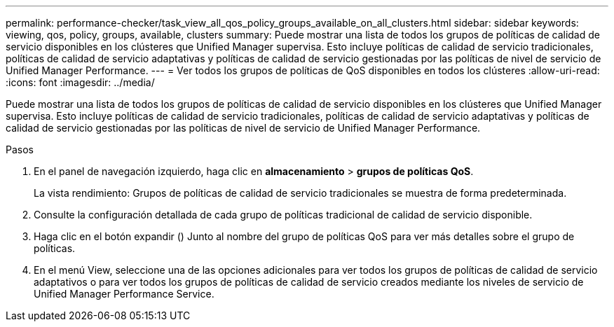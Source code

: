 ---
permalink: performance-checker/task_view_all_qos_policy_groups_available_on_all_clusters.html 
sidebar: sidebar 
keywords: viewing, qos, policy, groups, available, clusters 
summary: Puede mostrar una lista de todos los grupos de políticas de calidad de servicio disponibles en los clústeres que Unified Manager supervisa. Esto incluye políticas de calidad de servicio tradicionales, políticas de calidad de servicio adaptativas y políticas de calidad de servicio gestionadas por las políticas de nivel de servicio de Unified Manager Performance. 
---
= Ver todos los grupos de políticas de QoS disponibles en todos los clústeres
:allow-uri-read: 
:icons: font
:imagesdir: ../media/


[role="lead"]
Puede mostrar una lista de todos los grupos de políticas de calidad de servicio disponibles en los clústeres que Unified Manager supervisa. Esto incluye políticas de calidad de servicio tradicionales, políticas de calidad de servicio adaptativas y políticas de calidad de servicio gestionadas por las políticas de nivel de servicio de Unified Manager Performance.

.Pasos
. En el panel de navegación izquierdo, haga clic en *almacenamiento* > *grupos de políticas QoS*.
+
La vista rendimiento: Grupos de políticas de calidad de servicio tradicionales se muestra de forma predeterminada.

. Consulte la configuración detallada de cada grupo de políticas tradicional de calidad de servicio disponible.
. Haga clic en el botón expandir (image:../media/chevron_down.gif[""]) Junto al nombre del grupo de políticas QoS para ver más detalles sobre el grupo de políticas.
. En el menú View, seleccione una de las opciones adicionales para ver todos los grupos de políticas de calidad de servicio adaptativos o para ver todos los grupos de políticas de calidad de servicio creados mediante los niveles de servicio de Unified Manager Performance Service.

